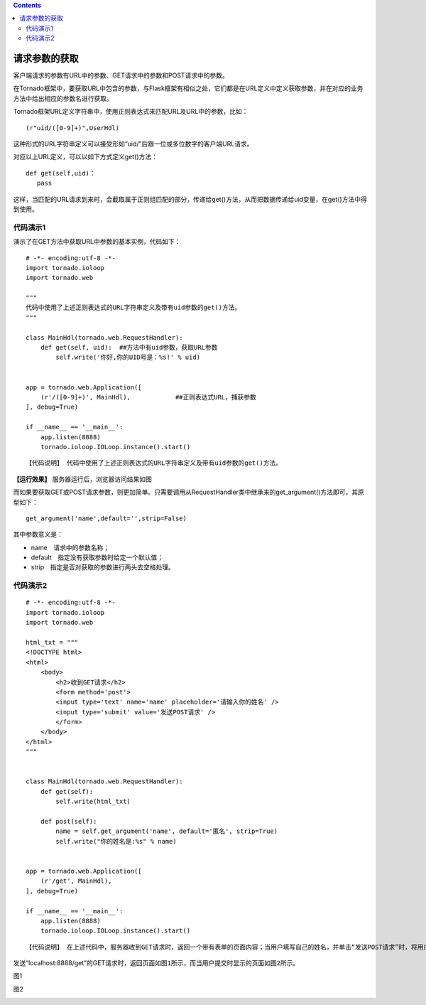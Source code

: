 .. contents::
   :depth: 3
..

请求参数的获取
==============

客户端请求的参数有URL中的参数、GET请求中的参数和POST请求中的参数。

在Tornado框架中，要获取URL中包含的参数，与Flask框架有相似之处，它们都是在URL定义中定义获取参数，并在对应的业务方法中给出相应的参数名进行获取。

Tornado框架URL定义字符串中，使用正则表达式来匹配URL及URL中的参数，比如：

::

   　　(r"uid/([0-9]+)",UserHdl)

这种形式的URL字符串定义可以接受形如“uid/”后跟一位或多位数字的客户端URL请求。

对应以上URL定义，可以以如下方式定义get()方法：

::

   　　def get(self,uid)：
   　　   pass

这样，当匹配的URL请求到来时，会截取属于正则组匹配的部分，传递给get()方法，从而把数据传递给uid变量，在get()方法中得到使用。

代码演示1
---------

演示了在GET方法中获取URL中参数的基本实例，代码如下：

::

   # -*- encoding:utf-8 -*-
   import tornado.ioloop
   import tornado.web

   """
   代码中使用了上述正则表达式的URL字符串定义及带有uid参数的get()方法。
   """

   class MainHdl(tornado.web.RequestHandler):
       def get(self, uid):  ##方法中有uid参数，获取URL参数
           self.write('你好,你的UID号是：%s!' % uid)


   app = tornado.web.Application([
       (r'/([0-9]+)', MainHdl),            ##正则表达式URL，捕获参数
   ], debug=True)

   if __name__ == '__main__':
       app.listen(8888)
       tornado.ioloop.IOLoop.instance().start()

::

   【代码说明】 代码中使用了上述正则表达式的URL字符串定义及带有uid参数的get()方法。

**【运行效果】** 服务器运行后，浏览器访问结果如图

.. image:: ../../../_static/tormado002.png

而如果要获取GET或POST请求参数，则更加简单。只需要调用从RequestHandler类中继承来的get_argument()方法即可，其原型如下：

::

   　　get_argument('name',default='',strip=False)

其中参数意义是：

-  name　请求中的参数名称；
-  default　指定没有获取参数时给定一个默认值；
-  strip　指定是否对获取的参数进行两头去空格处理。

代码演示2
---------

::

   # -*- encoding:utf-8 -*-
   import tornado.ioloop
   import tornado.web

   html_txt = """
   <!DOCTYPE html>
   <html>
       <body>
           <h2>收到GET请求</h2>
           <form method='post'>
           <input type='text' name='name' placeholder='请输入你的姓名' />
           <input type='submit' value='发送POST请求' />
           </form>
       </body>
   </html>
   """


   class MainHdl(tornado.web.RequestHandler):
       def get(self):
           self.write(html_txt)

       def post(self):
           name = self.get_argument('name', default='匿名', strip=True)
           self.write("你的姓名是:%s" % name)


   app = tornado.web.Application([
       (r'/get', MainHdl),
   ], debug=True)

   if __name__ == '__main__':
       app.listen(8888)
       tornado.ioloop.IOLoop.instance().start()

::

   【代码说明】 在上述代码中，服务器收到GET请求时，返回一个带有表单的页面内容；当用户填写自己的姓名，并单击“发送POST请求”时，将用户输入的姓名以POST参数形式发送到服务器端。最后服务器端调用get_argument()方法来获取和处理它。

发送“localhost:8888/get”的GET请求时，\ ``返回页面如图1所示，而当用户提交时显示的页面如图2所示。``

图1

.. image:: ../../../_static/tornado003-1.png

图2

.. image:: ../../../_static/tornado-003-2.png
